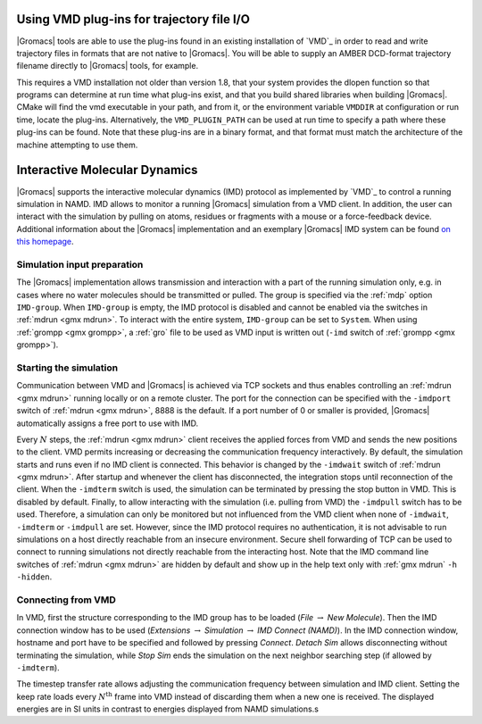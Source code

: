 
.. this really does not belong here in my opinion

Using VMD plug-ins for trajectory file I/O
------------------------------------------

|Gromacs|
tools are able to use the plug-ins found in an existing installation of
`VMD`_ in order to read and write
trajectory files in formats that are not native to |Gromacs|. You will be
able to supply an AMBER DCD-format trajectory filename directly to
|Gromacs| tools, for example.

This requires a VMD installation not older than version 1.8, that your
system provides the dlopen function so that programs can determine at
run time what plug-ins exist, and that you build shared libraries when
building |Gromacs|. CMake will find the vmd executable in your path, and
from it, or the environment variable ``VMDDIR`` at
configuration or run time, locate the plug-ins. Alternatively, the
``VMD_PLUGIN_PATH`` can be used at run time to specify a
path where these plug-ins can be found. Note that these plug-ins are in
a binary format, and that format must match the architecture of the
machine attempting to use them.

Interactive Molecular Dynamics
------------------------------

|Gromacs| supports the interactive molecular dynamics (IMD) protocol as
implemented by `VMD`_ to control
a running simulation in NAMD. IMD allows to monitor a running |Gromacs|
simulation from a VMD client. In addition, the user can interact with
the simulation by pulling on atoms, residues or fragments with a mouse
or a force-feedback device. Additional information about the |Gromacs|
implementation and an exemplary |Gromacs| IMD system can be found `on this
homepage <http://www.mpibpc.mpg.de/grubmueller/interactivemd>`__.

Simulation input preparation
^^^^^^^^^^^^^^^^^^^^^^^^^^^^

The |Gromacs| implementation allows transmission and interaction with a
part of the running simulation only, e.g. in cases where no water
molecules should be transmitted or pulled. The group is specified via
the :ref:`mdp` option ``IMD-group``. When
``IMD-group`` is empty, the IMD protocol is disabled and
cannot be enabled via the switches in :ref:`mdrun <gmx mdrun>`. To interact
with the entire system, ``IMD-group`` can be set to
``System``. When using :ref:`grompp <gmx grompp>`, a
:ref:`gro` file to be used as VMD input is written out
(``-imd`` switch of :ref:`grompp <gmx grompp>`).

Starting the simulation
^^^^^^^^^^^^^^^^^^^^^^^

Communication between VMD and |Gromacs| is achieved via TCP sockets and
thus enables controlling an :ref:`mdrun <gmx mdrun>` running locally or on
a remote cluster. The port for the connection can be specified with the
``-imdport`` switch of :ref:`mdrun <gmx mdrun>`, 8888 is the
default. If a port number of 0 or smaller is provided, |Gromacs|
automatically assigns a free port to use with IMD.

Every :math:`N` steps, the :ref:`mdrun <gmx mdrun>` client receives the
applied forces from VMD and sends the new positions to the client. VMD
permits increasing or decreasing the communication frequency
interactively. By default, the simulation starts and runs even if no IMD
client is connected. This behavior is changed by the
``-imdwait`` switch of :ref:`mdrun <gmx mdrun>`. After startup
and whenever the client has disconnected, the integration stops until
reconnection of the client. When the ``-imdterm`` switch is
used, the simulation can be terminated by pressing the stop button in
VMD. This is disabled by default. Finally, to allow interacting with the
simulation (i.e. pulling from VMD) the ``-imdpull`` switch
has to be used. Therefore, a simulation can only be monitored but not
influenced from the VMD client when none of ``-imdwait``,
``-imdterm`` or ``-imdpull`` are set. However,
since the IMD protocol requires no authentication, it is not advisable
to run simulations on a host directly reachable from an insecure
environment. Secure shell forwarding of TCP can be used to connect to
running simulations not directly reachable from the interacting host.
Note that the IMD command line switches of :ref:`mdrun <gmx mdrun>` are
hidden by default and show up in the help text only with
:ref:`gmx mdrun` ``-h -hidden``.

Connecting from VMD
^^^^^^^^^^^^^^^^^^^

In VMD, first the structure corresponding to the IMD group has to be
loaded (*File* :math:`\rightarrow` *New Molecule*). Then the IMD
connection window has to be used (*Extensions* :math:`\rightarrow`
*Simulation* :math:`\rightarrow` *IMD Connect (NAMD)*). In the IMD
connection window, hostname and port have to be specified and followed
by pressing *Connect*. *Detach Sim* allows disconnecting without
terminating the simulation, while *Stop Sim* ends the simulation on the
next neighbor searching step (if allowed by ``-imdterm``).

The timestep transfer rate allows adjusting the communication frequency
between simulation and IMD client. Setting the keep rate loads every
:math:`N^\mathrm{th}` frame into VMD instead of discarding them when a
new one is received. The displayed energies are in SI units in contrast
to energies displayed from NAMD simulations.s
